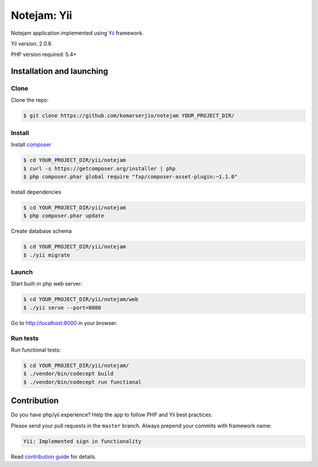 ************
Notejam: Yii
************

Notejam application implemented using `Yii <http://www.yiiframework.com/>`_ framework.

Yii version: 2.0.6

PHP version required: 5.4+

==========================
Installation and launching
==========================

-----
Clone
-----

Clone the repo:

.. code-block:: bash

    $ git clone https://github.com/komarserjio/notejam YOUR_PROJECT_DIR/

-------
Install
-------

Install `composer <https://getcomposer.org/>`_

.. code-block:: bash

    $ cd YOUR_PROJECT_DIR/yii/notejam
    $ curl -s https://getcomposer.org/installer | php
    $ php composer.phar global require "fxp/composer-asset-plugin:~1.1.0"

Install dependencies

.. code-block:: bash

    $ cd YOUR_PROJECT_DIR/yii/notejam
    $ php composer.phar update

Create database schema

.. code-block:: bash

    $ cd YOUR_PROJECT_DIR/yii/notejam
    $ ./yii migrate


------
Launch
------

Start built-in php web server:

.. code-block:: bash

    $ cd YOUR_PROJECT_DIR/yii/notejam/web
    $ ./yii serve --port=8000

Go to http://localhost:8000 in your browser.

---------
Run tests
---------

Run functional tests:

.. code-block:: bash

    $ cd YOUR_PROJECT_DIR/yii/notejam/
    $ ./vendor/bin/codecept build
    $ ./vendor/bin/codecept run functional


============
Contribution
============
Do you have php/yii experience? Help the app to follow PHP and Yii best practices.

Please send your pull requests in the ``master`` branch.
Always prepend your commits with framework name:

.. code-block:: bash

    Yii: Implemented sign in functionality

Read `contribution guide <https://github.com/komarserjio/notejam/blob/master/contribute.rst>`_ for details.

